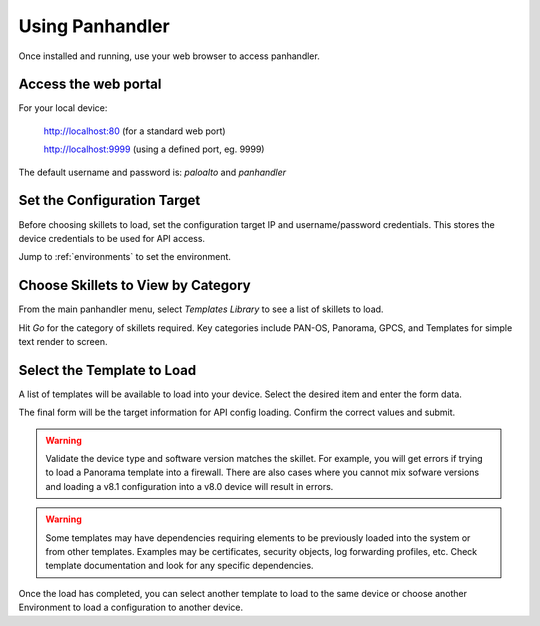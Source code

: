 Using Panhandler
================

Once installed and running, use your web browser to access panhandler.

Access the web portal
---------------------

For your local device:

    http://localhost:80  (for a standard web port)

    http://localhost:9999 (using a defined port, eg. 9999)

The default username and password is: `paloalto` and `panhandler`


Set the Configuration Target
----------------------------

Before choosing skillets to load, set the configuration target IP and username/password credentials. This stores the
device credentials to be used for API access.

Jump to :ref:`environments` to set the environment.


Choose Skillets to View by Category
-----------------------------------

From the main panhandler menu, select `Templates Library` to see a list of skillets to load.

.. image:: images/ph-menu.png
    :width: 250


Hit `Go` for the category of skillets required. Key categories include PAN-OS, Panorama, GPCS, and Templates for simple
text render to screen.


Select the Template to Load
---------------------------

A list of templates will be available to load into your device. Select the desired item and enter the form data.

.. image:: images/ph-example-skillet.png

The final form will be the target information for API config loading. Confirm the correct values and submit.


.. Warning::
    Validate the device type and software version matches the skillet. For example, you will get errors if trying
    to load a Panorama template into a firewall. There are also cases where you cannot mix sofware versions and
    loading a v8.1 configuration into a v8.0 device will result in errors.


.. Warning::
    Some templates may have dependencies requiring elements to be previously loaded into the system or from other templates.
    Examples may be certificates, security objects, log forwarding profiles, etc. Check template documentation and look
    for any specific dependencies.


Once the load has completed, you can select another template to load to the same device or choose another Environment to
load a configuration to another device.




